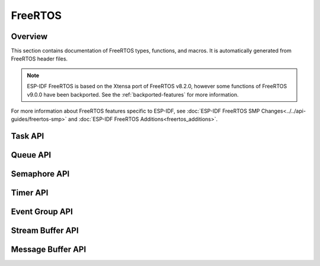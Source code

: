 FreeRTOS
========

Overview
--------

This section contains documentation of FreeRTOS types, functions, and macros. It is automatically generated from FreeRTOS header files.

.. note::
    ESP-IDF FreeRTOS is based on the Xtensa port of FreeRTOS v8.2.0, however some functions of FreeRTOS v9.0.0 have been backported. See the :ref:`backported-features` for more information.

For more information about FreeRTOS features specific to ESP-IDF, see :doc:`ESP-IDF FreeRTOS SMP Changes<../../api-guides/freertos-smp>`
and :doc:`ESP-IDF FreeRTOS Additions<freertos_additions>`.


Task API
--------

.. include-build-file:: inc/task.inc

Queue API
---------

.. include-build-file:: inc/queue.inc

Semaphore API
-------------

.. include-build-file:: inc/semphr.inc

Timer API
---------

.. include-build-file:: inc/timers.inc


Event Group API
---------------

.. include-build-file:: inc/event_groups.inc

Stream Buffer API
-----------------

.. include-build-file:: inc/stream_buffer.inc


Message Buffer API
------------------

.. include-build-file:: inc/message_buffer.inc
